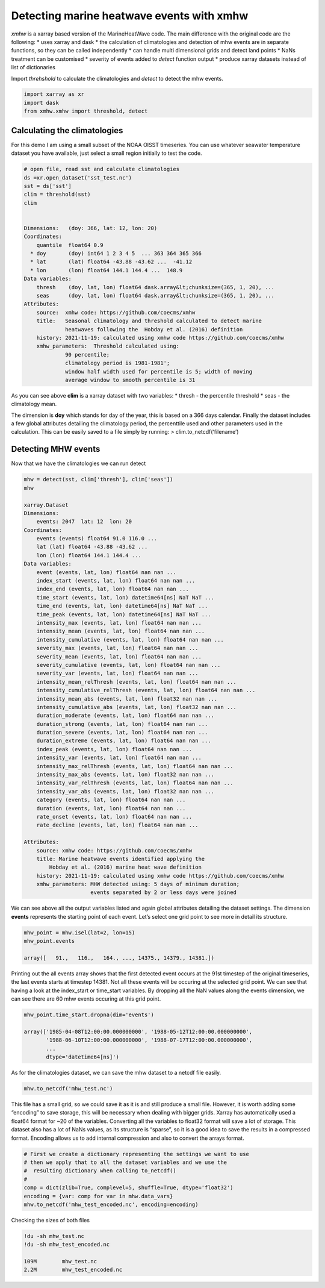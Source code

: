Detecting marine heatwave events with xmhw
==========================================

*xmhw* is a xarray based version of the MarineHeatWave code. The main
difference with the original code are the following: \* uses xarray and
dask \* the calculation of climatologies and detection of mhw events are
in separate functions, so they can be called independently \* can handle
multi dimensional grids and detect land points \* NaNs treatment can be
customised \* severity of events added to *detect* function output \*
produce xarray datasets instead of list of dictionaries

Import *threhshold* to calculate the climatologies and *detect* to
detect the mhw events.

.. code:: ipython3

    import xarray as xr
    import dask
    from xmhw.xmhw import threshold, detect

Calculating the climatologies
~~~~~~~~~~~~~~~~~~~~~~~~~~~~~

For this demo I am using a small subset of the NOAA OISST timeseries.
You can use whatever seawater temperature dataset you have available,
just select a small region initially to test the code.

.. code:: ipython3

    # open file, read sst and calculate climatologies
    ds =xr.open_dataset('sst_test.nc')
    sst = ds['sst']
    clim = threshold(sst)
    clim


    Dimensions:   (doy: 366, lat: 12, lon: 20)
    Coordinates:
        quantile  float64 0.9
      * doy       (doy) int64 1 2 3 4 5  ... 363 364 365 366
      * lat       (lat) float64 -43.88 -43.62 ...  -41.12
      * lon       (lon) float64 144.1 144.4 ...  148.9
    Data variables:
        thresh    (doy, lat, lon) float64 dask.array&lt;chunksize=(365, 1, 20), ...
        seas      (doy, lat, lon) float64 dask.array&lt;chunksize=(365, 1, 20), ...
    Attributes:
        source:  xmhw code: https://github.com/coecms/xmhw
        title:   Seasonal climatology and threshold calculated to detect marine
                 heatwaves following the  Hobday et al. (2016) definition
        history: 2021-11-19: calculated using xmhw code https://github.com/coecms/xmhw
        xmhw_parameters:  Threshold calculated using:
                 90 percentile;
                 climatology period is 1981-1981';
                 window half width used for percentile is 5; width of moving
                 average window to smooth percentile is 31

As you can see above **clim** is a xarray dataset with two variables: \*
thresh - the percentile threshold \* seas - the climatology mean.

The dimension is **doy** which stands for day of the year, this is based
on a 366 days calendar. Finally the dataset includes a few global
attributes detailing the climatology period, the percenttile used and
other parameters used in the calculation. This can be easily saved to a
file simply by running: > clim.to_netcdf(‘filename’)

Detecting MHW events
~~~~~~~~~~~~~~~~~~~~

Now that we have the climatologies we can run detect

.. code:: ipython3

    mhw = detect(sst, clim['thresh'], clim['seas'])
    mhw

    xarray.Dataset
    Dimensions: 
        events: 2047  lat: 12  lon: 20
    Coordinates:
        events (events) float64 91.0 116.0 ...
        lat (lat) float64 -43.88 -43.62 ...
        lon (lon) float64 144.1 144.4 ...
    Data variables:
        event (events, lat, lon) float64 nan nan ...
        index_start (events, lat, lon) float64 nan nan ...
        index_end (events, lat, lon) float64 nan nan ...
        time_start (events, lat, lon) datetime64[ns] NaT NaT ...
        time_end (events, lat, lon) datetime64[ns] NaT NaT ...
        time_peak (events, lat, lon) datetime64[ns] NaT NaT ...
        intensity_max (events, lat, lon) float64 nan nan ...
        intensity_mean (events, lat, lon) float64 nan nan ...
        intensity_cumulative (events, lat, lon) float64 nan nan ...
        severity_max (events, lat, lon) float64 nan nan ...
        severity_mean (events, lat, lon) float64 nan nan ...
        severity_cumulative (events, lat, lon) float64 nan nan ...
        severity_var (events, lat, lon) float64 nan nan ...
        intensity_mean_relThresh (events, lat, lon) float64 nan nan ...
        intensity_cumulative_relThresh (events, lat, lon) float64 nan nan ...
        intensity_mean_abs (events, lat, lon) float32 nan nan ...
        intensity_cumulative_abs (events, lat, lon) float32 nan nan ... 
        duration_moderate (events, lat, lon) float64 nan nan ...
        duration_strong (events, lat, lon) float64 nan nan ... 
        duration_severe (events, lat, lon) float64 nan nan ... 
        duration_extreme (events, lat, lon) float64 nan nan ...
        index_peak (events, lat, lon) float64 nan nan ...
        intensity_var (events, lat, lon) float64 nan nan ...
        intensity_max_relThresh (events, lat, lon) float64 nan nan ...
        intensity_max_abs (events, lat, lon) float32 nan nan ...
        intensity_var_relThresh (events, lat, lon) float64 nan nan ...
        intensity_var_abs (events, lat, lon) float32 nan nan ...
        category (events, lat, lon) float64 nan nan ...
        duration (events, lat, lon) float64 nan nan ...
        rate_onset (events, lat, lon) float64 nan nan ...
        rate_decline (events, lat, lon) float64 nan nan ...

    Attributes:
        source: xmhw code: https://github.com/coecms/xmhw
        title: Marine heatwave events identified applying the
            Hobday et al. (2016) marine heat wave definition
        history: 2021-11-19: calculated using xmhw code https://github.com/coecms/xmhw
        xmhw_parameters: MHW detected using: 5 days of minimum duration;
                         events separated by 2 or less days were joined

We can see above all the output variables listed and again global
attributes detailing the dataset settings. The dimension **events**
represents the starting point of each event. Let’s select one grid point
to see more in detail its structure.

.. code:: ipython3

    mhw_point = mhw.isel(lat=2, lon=15)
    mhw_point.events

    array([   91.,   116.,   164., ..., 14375., 14379., 14381.])

Printing out the all events array shows that the first detected event
occurs at the 91st timestep of the original timeseries, the last events
starts at timestep 14381. Not all these events will be occuring at the
selected grid point. We can see that having a look at the index_start or
time_start variables. By dropping all the NaN values along the events
dimension, we can see there are 60 mhw events occuring at this grid
point.

.. code:: ipython3

    mhw_point.time_start.dropna(dim='events')

    array(['1985-04-08T12:00:00.000000000', '1988-05-12T12:00:00.000000000',
           '1988-06-10T12:00:00.000000000', '1988-07-17T12:00:00.000000000',
           ...
           dtype='datetime64[ns]')

As for the climatologies dataset, we can save the mhw dataset to a
netcdf file easily.

.. code:: ipython3

    mhw.to_netcdf('mhw_test.nc')

This file has a small grid, so we could save it as it is and still
produce a small file. However, it is worth adding some “encoding” to
save storage, this will be necessary when dealing with bigger grids.
Xarray has automatically used a float64 format for ~20 of the variables.
Converting all the variables to float32 format will save a lot of
storage. This dataset also has a lot of NaNs values, as its structure is
“sparse”, so it is a good idea to save the results in a compressed
format. Encoding allows us to add internal compression and also to
convert the arrays format.

.. code:: ipython3

    # First we create a dictionary representing the settings we want to use
    # then we apply that to all the dataset variables and we use the
    #  resulting dictionary when calling to_netcdf() 
    #
    comp = dict(zlib=True, complevel=5, shuffle=True, dtype='float32')
    encoding = {var: comp for var in mhw.data_vars}
    mhw.to_netcdf('mhw_test_encoded.nc', encoding=encoding)

Checking the sizes of both files

.. code:: ipython3

    !du -sh mhw_test.nc
    !du -sh mhw_test_encoded.nc

    109M	mhw_test.nc
    2.2M	mhw_test_encoded.nc
